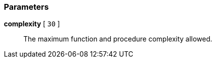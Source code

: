 === Parameters

*complexity* [ `+30+` ]::
  The maximum function and procedure complexity allowed.

